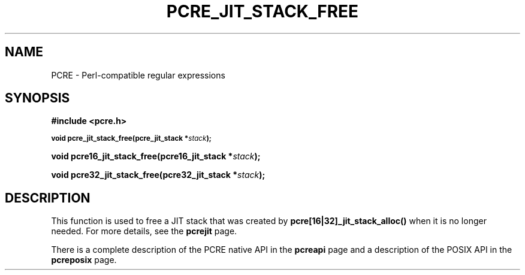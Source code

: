 .TH PCRE_JIT_STACK_FREE 3 "24 June 2012" "PCRE 8.30"
.SH NAME
PCRE - Perl-compatible regular expressions
.SH SYNOPSIS
.rs
.sp
.B #include <pcre.h>
.PP
.SM
.B void pcre_jit_stack_free(pcre_jit_stack *\fIstack\fP);
.PP
.B void pcre16_jit_stack_free(pcre16_jit_stack *\fIstack\fP);
.PP
.B void pcre32_jit_stack_free(pcre32_jit_stack *\fIstack\fP);
.
.SH DESCRIPTION
.rs
.sp
This function is used to free a JIT stack that was created by
\fBpcre[16|32]_jit_stack_alloc()\fP when it is no longer needed. For more details,
see the
.\" HREF
\fBpcrejit\fP
.\"
page.
.P
There is a complete description of the PCRE native API in the
.\" HREF
\fBpcreapi\fP
.\"
page and a description of the POSIX API in the
.\" HREF
\fBpcreposix\fP
.\"
page.
